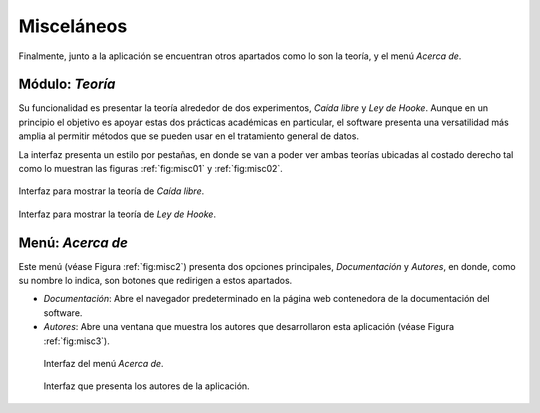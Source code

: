 .. _chapter:7:

Misceláneos
===========

Finalmente, junto a la aplicación se encuentran otros apartados como lo son la teoría, y el menú *Acerca de*.

Módulo: *Teoría*
-----------------

Su funcionalidad es presentar la teoría alrededor de dos experimentos, *Caída libre* y *Ley de Hooke*. Aunque en un principio el objetivo es apoyar estas dos prácticas académicas en particular, el software presenta una versatilidad más amplia al permitir métodos que se pueden usar en el tratamiento general de datos.

La interfaz presenta un estilo por pestañas, en donde se van a poder ver ambas teorías ubicadas al costado derecho tal como lo muestran las figuras :ref:`fig:misc01` y :ref:`fig:misc02`.

.. figure:: Figures/miscelaneos/caida_libre.png
   :width: 50%
   :align: center
   :alt: Interfaz para mostrar la teoría de *Caída libre*.
   :name: fig:misc01

   Interfaz para mostrar la teoría de *Caída libre*.

.. figure:: Figures/miscelaneos/ley_hooke.png
   :width: 50%
   :align: center
   :alt: Interfaz para mostrar la teoría de *Ley de Hooke*.
   :name: fig:misc02

   Interfaz para mostrar la teoría de *Ley de Hooke*.

Menú: *Acerca de*
------------------

Este menú (véase Figura :ref:`fig:misc2`) presenta dos opciones principales, *Documentación* y *Autores*, en donde, como su nombre lo indica, son botones que redirigen a estos apartados.

- *Documentación*: Abre el navegador predeterminado en la página web contenedora de la documentación del software.
- *Autores*: Abre una ventana que muestra los autores que desarrollaron esta aplicación (véase Figura :ref:`fig:misc3`).

.. figure:: Figures/miscelaneos/autores0.png
   :alt: Interfaz del menú *Acerca de*.
   :name: fig:misc2

   Interfaz del menú *Acerca de*.

.. figure:: Figures/miscelaneos/autores.png
   :alt: Interfaz que presenta los autores de la aplicación.
   :name: fig:misc3

   Interfaz que presenta los autores de la aplicación.